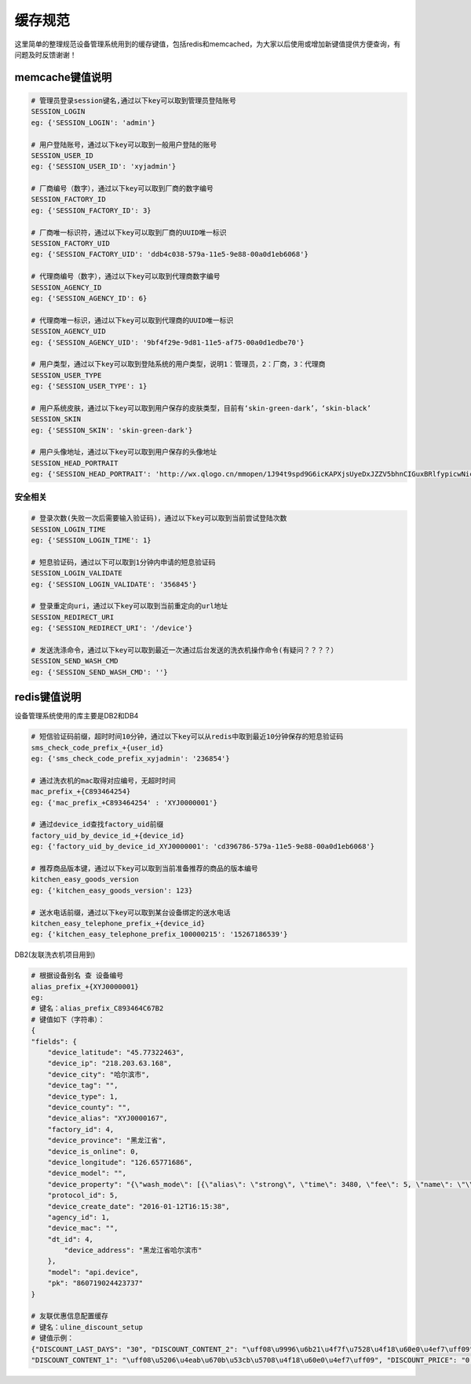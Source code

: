 缓存规范
=========

这里简单的整理规范设备管理系统用到的缓存键值，包括redis和memcached，为大家以后使用或增加新键值提供方便查询，有问题及时反馈谢谢！

memcache键值说明
------------------

.. code-block:: bash

    # 管理员登录session键名,通过以下key可以取到管理员登陆账号
    SESSION_LOGIN
    eg: {'SESSION_LOGIN': 'admin'}

    # 用户登陆账号，通过以下key可以取到一般用户登陆的账号
    SESSION_USER_ID
    eg: {'SESSION_USER_ID': 'xyjadmin'}

    # 厂商编号（数字），通过以下key可以取到厂商的数字编号
    SESSION_FACTORY_ID
    eg: {'SESSION_FACTORY_ID': 3}

    # 厂商唯一标识符，通过以下key可以取到厂商的UUID唯一标识
    SESSION_FACTORY_UID
    eg: {'SESSION_FACTORY_UID': 'ddb4c038-579a-11e5-9e88-00a0d1eb6068'}

    # 代理商编号（数字），通过以下key可以取到代理商数字编号
    SESSION_AGENCY_ID
    eg: {'SESSION_AGENCY_ID': 6}

    # 代理商唯一标识，通过以下key可以取到代理商的UUID唯一标识
    SESSION_AGENCY_UID
    eg: {'SESSION_AGENCY_UID': '9bf4f29e-9d81-11e5-af75-00a0d1edbe70'}

    # 用户类型，通过以下key可以取到登陆系统的用户类型，说明1：管理员，2：厂商，3：代理商
    SESSION_USER_TYPE
    eg: {'SESSION_USER_TYPE': 1}

    # 用户系统皮肤，通过以下key可以取到用户保存的皮肤类型，目前有‘skin-green-dark’，‘skin-black’
    SESSION_SKIN
    eg: {'SESSION_SKIN': 'skin-green-dark'}

    # 用户头像地址，通过以下key可以取到用户保存的头像地址
    SESSION_HEAD_PORTRAIT
    eg: {'SESSION_HEAD_PORTRAIT': 'http://wx.qlogo.cn/mmopen/1J94t9spd9G6icKAPXjsUyeDxJZZV5bhnCIGuxBRlfypicwNicNw80X36caib1YgQVg4bzhDTOnFzBicxpRFWo91ThTt6aVcjXjeib/0'}


安全相关
^^^^^^^^^

.. code-block:: bash

    # 登录次数(失败一次后需要输入验证码)，通过以下key可以取到当前尝试登陆次数
    SESSION_LOGIN_TIME
    eg: {'SESSION_LOGIN_TIME': 1}

    # 短息验证码，通过以下可以取到1分钟内申请的短息验证码
    SESSION_LOGIN_VALIDATE
    eg: {'SESSION_LOGIN_VALIDATE': '356845'}

    # 登录重定向uri，通过以下key可以取到当前重定向的url地址
    SESSION_REDIRECT_URI
    eg: {'SESSION_REDIRECT_URI': '/device'}

    # 发送洗涤命令，通过以下key可以取到最近一次通过后台发送的洗衣机操作命令(有疑问？？？？）
    SESSION_SEND_WASH_CMD
    eg: {'SESSION_SEND_WASH_CMD': ''}


redis键值说明
----------------
设备管理系统使用的库主要是DB2和DB4

.. code-block:: bash

    # 短信验证码前缀，超时时间10分钟，通过以下key可以从redis中取到最近10分钟保存的短息验证码
    sms_check_code_prefix_+{user_id}
    eg: {'sms_check_code_prefix_xyjadmin': '236854'}

    # 通过洗衣机的mac取得对应编号，无超时时间
    mac_prefix_+{C893464254}
    eg: {'mac_prefix_+C893464254' : 'XYJ0000001'}

    # 通过device_id查找factory_uid前缀
    factory_uid_by_device_id_+{device_id}
    eg: {'factory_uid_by_device_id_XYJ0000001': 'cd396786-579a-11e5-9e88-00a0d1eb6068'}

    # 推荐商品版本键，通过以下key可以取到当前准备推荐的商品的版本编号
    kitchen_easy_goods_version
    eg: {'kitchen_easy_goods_version': 123}

    # 送水电话前缀，通过以下key可以取到某台设备绑定的送水电话
    kitchen_easy_telephone_prefix_+{device_id}
    eg: {'kitchen_easy_telephone_prefix_100000215': '15267186539'}

DB2(友联洗衣机项目用到)

.. code-block:: bash

    # 根据设备别名 查 设备编号
    alias_prefix_+{XYJ0000001}
    eg:
    # 键名：alias_prefix_C893464C67B2
    # 键值如下（字符串）：
    {
    "fields": {
        "device_latitude": "45.77322463",
        "device_ip": "218.203.63.168",
        "device_city": "哈尔滨市",
        "device_tag": "",
        "device_type": 1,
        "device_county": "",
        "device_alias": "XYJ0000167",
        "factory_id": 4,
        "device_province": "黑龙江省",
        "device_is_online": 0,
        "device_longitude": "126.65771686",
        "device_model": "",
        "device_property": "{\"wash_mode\": [{\"alias\": \"strong\", \"time\": 3480, \"fee\": 5, \"name\": \"\\u52a0\\u5f3a\\u6d17\"}, {\"alias\": \"standard\", \"time\": 2400, \"fee\": 4, \"name\": \"\\u6807\\u51c6\\u6d17\"}, {\"alias\": \"quick\", \"time\": 1500, \"fee\": 3, \"name\": \"\\u5feb\\u901f\\u6d17\"}, {\"alias\": \"molt\", \"time\": 540, \"fee\": 1, \"name\": \"\\u5355\\u8131\\u6c34\"}]}",
        "protocol_id": 5,
        "device_create_date": "2016-01-12T16:15:38",
        "agency_id": 1,
        "device_mac": "",
        "dt_id": 4,
            "device_address": "黑龙江省哈尔滨市"
        },
        "model": "api.device",
        "pk": "860719024423737"
    }

    # 友联优惠信息配置缓存
    # 键名：uline_discount_setup
    # 键值示例：
    {"DISCOUNT_LAST_DAYS": "30", "DISCOUNT_CONTENT_2": "\uff08\u9996\u6b21\u4f7f\u7528\u4f18\u60e0\u4ef7\uff09", "DISCOUNT_START": "20150222080000",
    "DISCOUNT_CONTENT_1": "\uff08\u5206\u4eab\u670b\u53cb\u5708\u4f18\u60e0\u4ef7\uff09", "DISCOUNT_PRICE": "0.01"}




